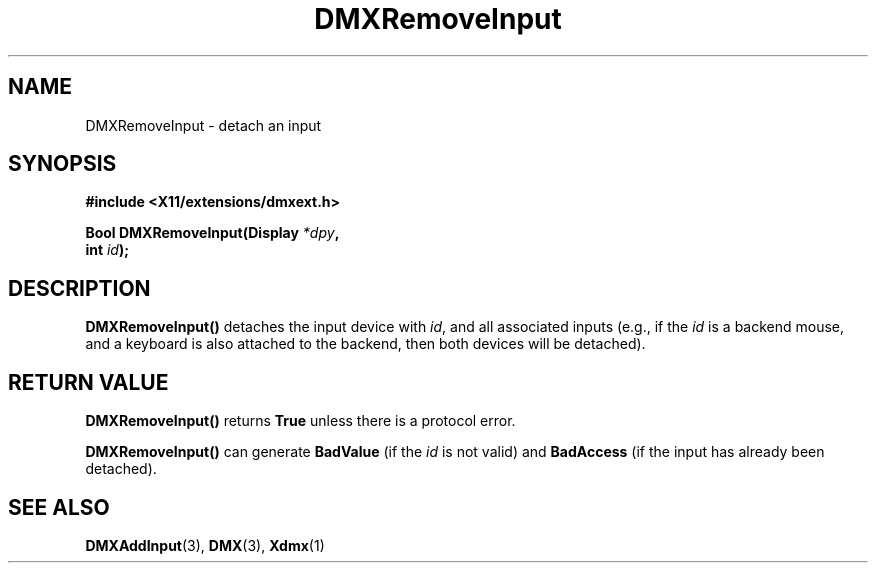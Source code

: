 .\" Copyright 2004 Red Hat Inc., Durham, North Carolina.
.\" All Rights Reserved.
.\"
.\" Permission is hereby granted, free of charge, to any person obtaining
.\" a copy of this software and associated documentation files (the
.\" "Software"), to deal in the Software without restriction, including
.\" without limitation on the rights to use, copy, modify, merge,
.\" publish, distribute, sublicense, and/or sell copies of the Software,
.\" and to permit persons to whom the Software is furnished to do so,
.\" subject to the following conditions:
.\"
.\" he above copyright notice and this permission notice (including the
.\" next paragraph) shall be included in all copies or substantial
.\" portions of the Software.
.\"
.\" THE SOFTWARE IS PROVIDED "AS IS", WITHOUT WARRANTY OF ANY KIND,
.\" EXPRESS OR IMPLIED, INCLUDING BUT NOT LIMITED TO THE WARRANTIES OF
.\" MERCHANTABILITY, FITNESS FOR A PARTICULAR PURPOSE AND
.\" NON-INFRINGEMENT.  IN NO EVENT SHALL RED HAT AND/OR THEIR SUPPLIERS
.\" BE LIABLE FOR ANY CLAIM, DAMAGES OR OTHER LIABILITY, WHETHER IN AN
.\" ACTION OF CONTRACT, TORT OR OTHERWISE, ARISING FROM, OUT OF OR IN
.\" CONNECTION WITH THE SOFTWARE OR THE USE OR OTHER DEALINGS IN THE
.\" SOFTWARE.
.TH DMXRemoveInput 3 "libdmx 1.1.2" "X Version 11"
.SH NAME
DMXRemoveInput \- detach an input
.SH SYNOPSIS
.B #include <X11/extensions/dmxext.h>
.sp
.nf
.BI "Bool DMXRemoveInput(Display " *dpy ,
.BI "                    int " id );
.fi
.SH DESCRIPTION
.B DMXRemoveInput()
detaches the input device with
.IR id ,
and all associated inputs (e.g., if the
.I id
is a backend mouse, and a keyboard is also attached to the backend, then
both devices will be detached).
.SH "RETURN VALUE"
.B DMXRemoveInput()
returns
.B True
unless there is a protocol error.
.PP
.B DMXRemoveInput()
can generate
.B BadValue
(if the
.I id
is not valid) and
.B BadAccess
(if the input has already been detached).
.SH "SEE ALSO"
.BR DMXAddInput "(3), " DMX "(3), " Xdmx (1)
